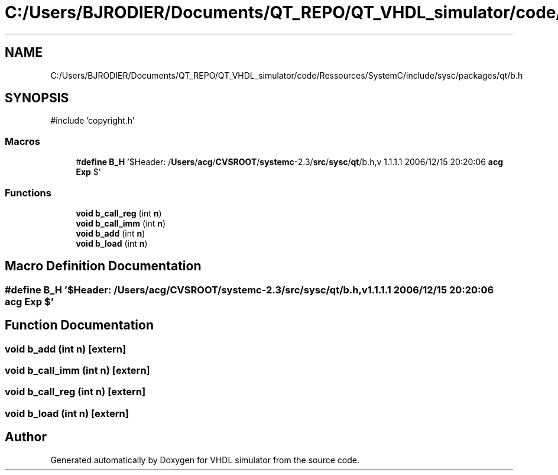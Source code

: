 .TH "C:/Users/BJRODIER/Documents/QT_REPO/QT_VHDL_simulator/code/Ressources/SystemC/include/sysc/packages/qt/b.h" 3 "VHDL simulator" \" -*- nroff -*-
.ad l
.nh
.SH NAME
C:/Users/BJRODIER/Documents/QT_REPO/QT_VHDL_simulator/code/Ressources/SystemC/include/sysc/packages/qt/b.h
.SH SYNOPSIS
.br
.PP
\fR#include 'copyright\&.h'\fP
.br

.SS "Macros"

.in +1c
.ti -1c
.RI "#\fBdefine\fP \fBB_H\fP   '$Header: /\fBUsers\fP/\fBacg\fP/\fBCVSROOT\fP/\fBsystemc\fP\-2\&.3/\fBsrc\fP/\fBsysc\fP/\fBqt\fP/b\&.h,v 1\&.1\&.1\&.1 2006/12/15 20:20:06 \fBacg\fP \fBExp\fP $'"
.br
.in -1c
.SS "Functions"

.in +1c
.ti -1c
.RI "\fBvoid\fP \fBb_call_reg\fP (int \fBn\fP)"
.br
.ti -1c
.RI "\fBvoid\fP \fBb_call_imm\fP (int \fBn\fP)"
.br
.ti -1c
.RI "\fBvoid\fP \fBb_add\fP (int \fBn\fP)"
.br
.ti -1c
.RI "\fBvoid\fP \fBb_load\fP (int \fBn\fP)"
.br
.in -1c
.SH "Macro Definition Documentation"
.PP 
.SS "#\fBdefine\fP B_H   '$Header: /\fBUsers\fP/\fBacg\fP/\fBCVSROOT\fP/\fBsystemc\fP\-2\&.3/\fBsrc\fP/\fBsysc\fP/\fBqt\fP/b\&.h,v 1\&.1\&.1\&.1 2006/12/15 20:20:06 \fBacg\fP \fBExp\fP $'"

.SH "Function Documentation"
.PP 
.SS "\fBvoid\fP b_add (int n)\fR [extern]\fP"

.SS "\fBvoid\fP b_call_imm (int n)\fR [extern]\fP"

.SS "\fBvoid\fP b_call_reg (int n)\fR [extern]\fP"

.SS "\fBvoid\fP b_load (int n)\fR [extern]\fP"

.SH "Author"
.PP 
Generated automatically by Doxygen for VHDL simulator from the source code\&.
